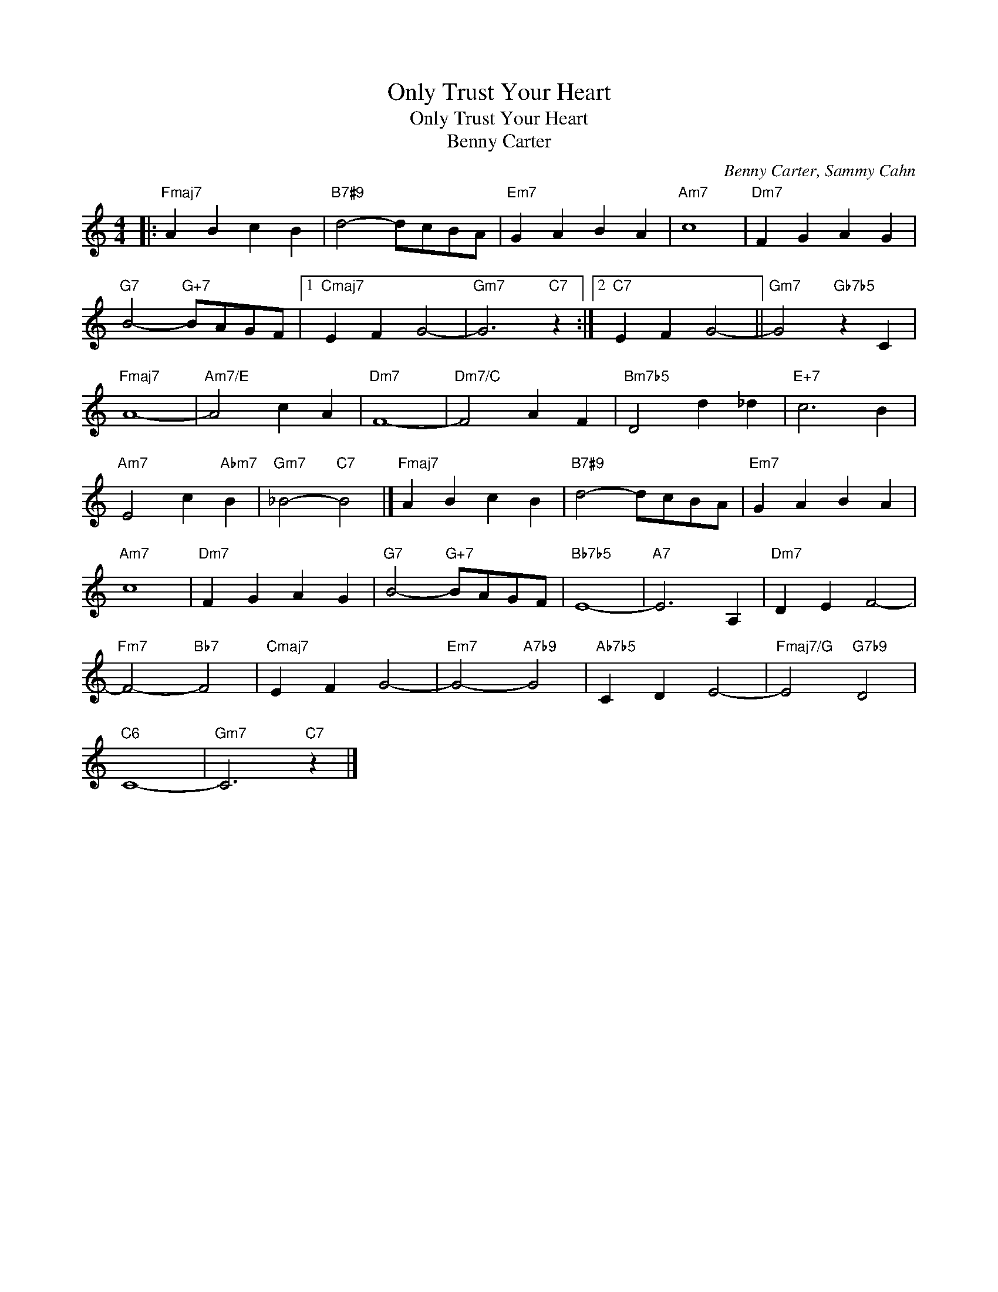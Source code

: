 X:1
T:Only Trust Your Heart
T:Only Trust Your Heart
T:Benny Carter
C:Benny Carter, Sammy Cahn
Z:All Rights Reserved
L:1/4
M:4/4
K:none
V:1 treble 
%%MIDI program 40
V:1
|:"Fmaj7" A B c B |"B7#9" d2- d/c/B/A/ |"Em7" G A B A |"Am7" c4 |"Dm7" F G A G | %5
"G7" B2-"G+7" B/A/G/F/ |1"Cmaj7" E F G2- |"Gm7" G3"C7" z :|2"C7" E F G2- ||"Gm7" G2"Gb7b5" z C | %10
"Fmaj7" A4- |"Am7/E" A2 c A |"Dm7" F4- |"Dm7/C" F2 A F |"Bm7b5" D2 d _d |"E+7" c3 B | %16
"Am7" E2 c"Abm7" B |"Gm7" _B2-"C7" B2 |]"Fmaj7" A B c B |"B7#9" d2- d/c/B/A/ |"Em7" G A B A | %21
"Am7" c4 |"Dm7" F G A G |"G7" B2-"G+7" B/A/G/F/ |"Bb7b5" E4- |"A7" E3 A, |"Dm7" D E F2- | %27
"Fm7" F2-"Bb7" F2 |"Cmaj7" E F G2- |"Em7" G2-"A7b9" G2 |"Ab7b5" C D E2- |"Fmaj7/G" E2"G7b9" D2 | %32
"C6" C4- |"Gm7" C3"C7" z |] %34

